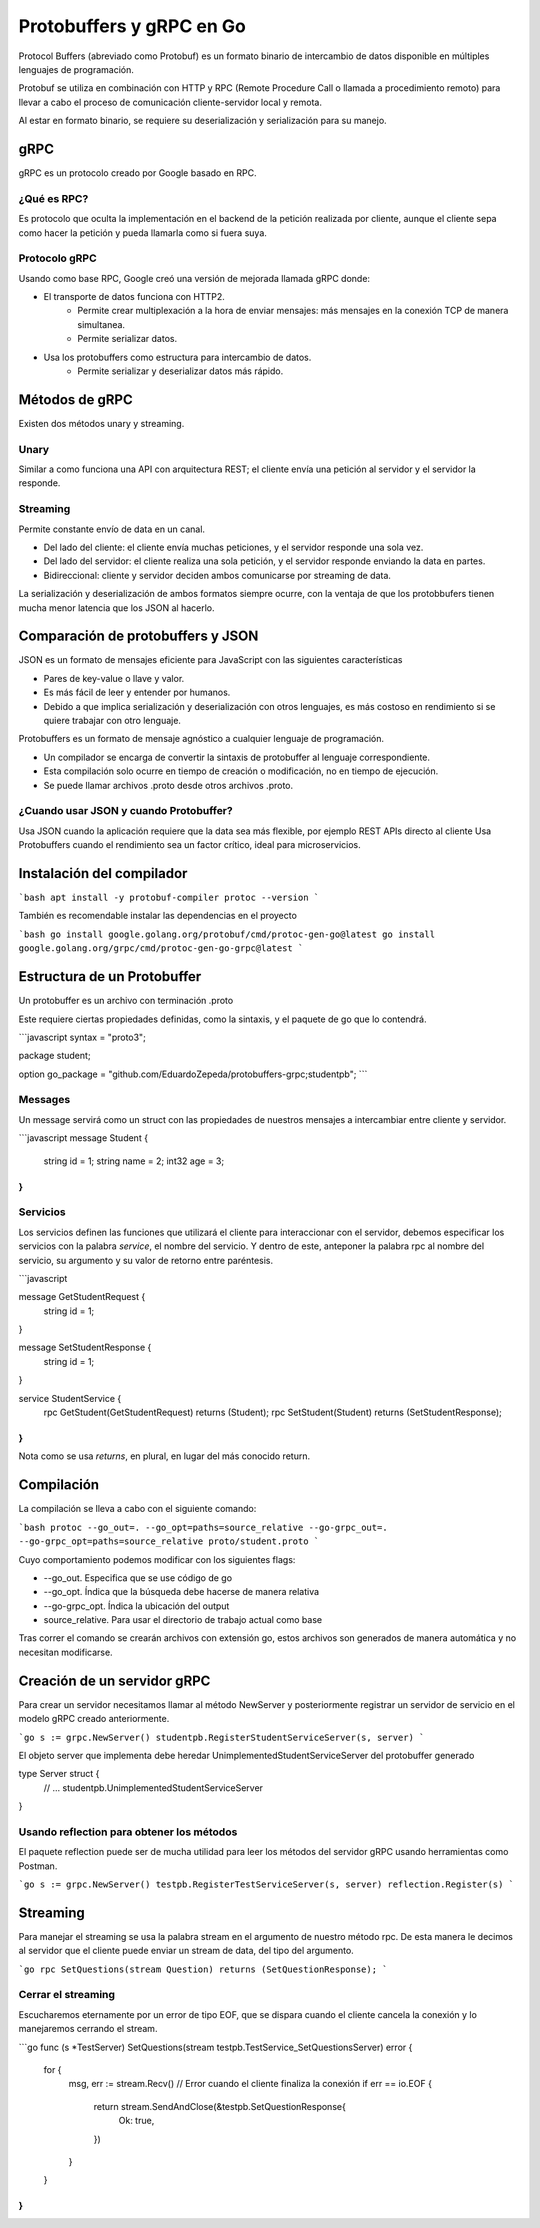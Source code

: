 =========================
Protobuffers y gRPC en Go
=========================

Protocol Buffers (abreviado como Protobuf) es un formato binario de intercambio de datos disponible en múltiples lenguajes de programación.

Protobuf se utiliza en combinación con HTTP y RPC (Remote Procedure Call o llamada a procedimiento remoto) para llevar a cabo el proceso de comunicación cliente-servidor local y remota.

Al estar en formato binario, se requiere su deserialización y serialización para su manejo.

gRPC
====

gRPC es un protocolo creado por Google basado en RPC.

¿Qué es RPC?
------------

Es protocolo que oculta la implementación en el backend de la petición realizada por cliente, aunque el cliente sepa como hacer la petición y pueda llamarla como si fuera suya.

Protocolo gRPC
--------------

Usando como base RPC, Google creó una versión de mejorada llamada gRPC donde:

* El transporte de datos funciona con HTTP2.
    * Permite crear multiplexación a la hora de enviar mensajes: más mensajes en la conexión TCP de manera simultanea.
    * Permite serializar datos.
* Usa los protobuffers como estructura para intercambio de datos.
    * Permite serializar y deserializar datos más rápido.

Métodos de gRPC
===============

Existen dos métodos unary y streaming.

Unary
-----

Similar a como funciona una API con arquitectura REST; el cliente envía una petición al servidor y el servidor la responde.

Streaming
---------

Permite constante envío de data en un canal.

* Del lado del cliente: el cliente envía muchas peticiones, y el servidor responde una sola vez.
* Del lado del servidor: el cliente realiza una sola petición, y el servidor responde enviando la data en partes.
* Bidireccional: cliente y servidor deciden ambos comunicarse por streaming de data.

La serialización y deserialización de ambos formatos siempre ocurre, con la ventaja de que los protobbufers tienen mucha menor latencia que los JSON al hacerlo.


Comparación de protobuffers y JSON
==================================

JSON es un formato de mensajes eficiente para JavaScript con las siguientes características

* Pares de key-value o llave y valor.
* Es más fácil de leer y entender por humanos.
* Debido a que implica serialización y deserialización con otros lenguajes, es más costoso en rendimiento si se quiere trabajar con otro lenguaje.

Protobuffers es un formato de mensaje agnóstico a cualquier lenguaje de programación.

* Un compilador se encarga de convertir la sintaxis de protobuffer al lenguaje correspondiente.
* Esta compilación solo ocurre en tiempo de creación o modificación, no en tiempo de ejecución.
* Se puede llamar archivos .proto desde otros archivos .proto.

¿Cuando usar JSON y cuando Protobuffer?
---------------------------------------

Usa JSON cuando la aplicación requiere que la data sea más flexible, por ejemplo REST APIs directo al cliente
Usa Protobuffers cuando el rendimiento sea un factor crítico, ideal para microservicios.


Instalación del compilador
==========================

```bash
apt install -y protobuf-compiler
protoc --version
```

También es recomendable instalar las dependencias en el proyecto

```bash
go install google.golang.org/protobuf/cmd/protoc-gen-go@latest
go install google.golang.org/grpc/cmd/protoc-gen-go-grpc@latest
```

Estructura de un Protobuffer
============================

Un protobuffer es un archivo con terminación .proto

Este requiere ciertas propiedades definidas, como la sintaxis, y el paquete de go que lo contendrá.

```javascript
syntax = "proto3";

package student;

option go_package = "github.com/EduardoZepeda/protobuffers-grpc;studentpb";
```

Messages
--------

Un message servirá como un struct con las propiedades de nuestros mensajes a intercambiar entre cliente y servidor.

```javascript
message Student {
    string id = 1;
    string name = 2;
    int32 age = 3;
}
```

Servicios
---------

Los servicios definen las funciones que utilizará el cliente para interaccionar con el servidor, debemos especificar los servicios con la palabra *service*, el nombre del servicio. Y dentro de este, anteponer la palabra rpc al nombre del servicio, su argumento y su valor de retorno entre paréntesis.

```javascript

message GetStudentRequest {
    string id = 1;
}

message SetStudentResponse {
    string id = 1;
}

service StudentService {
    rpc GetStudent(GetStudentRequest) returns (Student);
    rpc SetStudent(Student) returns (SetStudentResponse);
}
```

Nota como se usa *returns*, en plural, en lugar del más conocido return.

Compilación
===========

La compilación se lleva a cabo con el siguiente comando:

```bash
protoc --go_out=. --go_opt=paths=source_relative --go-grpc_out=. --go-grpc_opt=paths=source_relative proto/student.proto
```

Cuyo comportamiento podemos modificar con los siguientes flags:

* --go_out. Especifica que se use código de go
* --go_opt. Índica que la búsqueda debe hacerse de manera relativa
* --go-grpc_opt. Índica la ubicación del output
* source_relative. Para usar el directorio de trabajo actual como base

Tras correr el comando se crearán archivos con extensión go, estos archivos son generados de manera automática y no necesitan modificarse.

Creación de un servidor gRPC
============================

Para crear un servidor necesitamos llamar al método NewServer y posteriormente registrar un servidor de servicio en el modelo gRPC creado anteriormente.

```go
s := grpc.NewServer()
studentpb.RegisterStudentServiceServer(s, server)
```

El objeto server que implementa debe heredar UnimplementedStudentServiceServer del protobuffer generado

type Server struct {
	// ...
	studentpb.UnimplementedStudentServiceServer
}

Usando reflection para obtener los métodos
------------------------------------------

El paquete reflection puede ser de mucha utilidad para leer los métodos del servidor gRPC usando herramientas como Postman.

```go
s := grpc.NewServer()
testpb.RegisterTestServiceServer(s, server)
reflection.Register(s)
```

Streaming
=========

Para manejar el streaming se usa la palabra stream en el argumento de nuestro método rpc. De esta manera le decimos al servidor que el cliente puede enviar un stream de data, del tipo del argumento.

```go
rpc SetQuestions(stream Question) returns (SetQuestionResponse);
```

Cerrar el streaming
-------------------

Escucharemos eternamente por un error de tipo EOF, que se dispara cuando el cliente cancela la conexión y lo manejaremos cerrando el stream.

```go
func (s *TestServer) SetQuestions(stream testpb.TestService_SetQuestionsServer) error {
	for {
		msg, err := stream.Recv()
		// Error cuando el cliente finaliza la conexión
		if err == io.EOF {
			return stream.SendAndClose(&testpb.SetQuestionResponse{
				Ok: true,
			})
		}
	}
}
```
